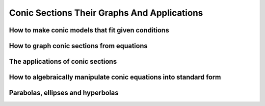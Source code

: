 Conic Sections Their Graphs And Applications
============================================


How to make conic models that fit given conditions
--------------------------------------------------

How to graph conic sections from equations
------------------------------------------

The applications of conic sections
----------------------------------

How to algebraically manipulate conic equations into standard form
------------------------------------------------------------------

Parabolas, ellipses and hyperbolas
----------------------------------

